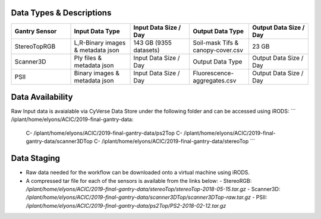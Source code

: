 Data Types & Descriptions
-------------------------

.. list-table::
   :widths: 25 25 25 25 25
   :header-rows: 1

   * - Gantry Sensor
     - Input Data Type
     - Input Data Size / Day
     - Output Data Type
     - Output Data Size / Day
   * - StereoTopRGB
     - L,R-Binary images & metadata json 
     - 143 GB (9355 datasets)
     - Soil-mask Tifs & canopy-cover.csv
     - 23 GB 
   * - Scanner3D
     - Ply files & metadata json
     - Input Data Size / Day
     - Output Data Type
     - Output Data Size / Day
   * - PSII 
     - Binary images & metadata json
     - Input Data Size / Day
     - Fluorescence-aggregates.csv 
     - Output Data Size / Day


Data Availability 
-----------------

Raw Input data is avaialable via CyVerse Data Store under the following folder and can be accessed using iRODS:
```
/iplant/home/elyons/ACIC/2019-final-gantry-data:
  C- /iplant/home/elyons/ACIC/2019-final-gantry-data/ps2Top
  C- /iplant/home/elyons/ACIC/2019-final-gantry-data/scanner3DTop
  C- /iplant/home/elyons/ACIC/2019-final-gantry-data/stereoTop
  ```
  
Data Staging
------------
  
- Raw data needed for the workflow can be downloaded onto a virtual machine using iRODS. 
- A compressed tar file for each of the sensors is available from the links below: 
  - StereoRGB: `/iplant/home/elyons/ACIC/2019-final-gantry-data/stereoTop/stereoTop-2018-05-15.tar.gz`
  - Scanner3D: `/iplant/home/elyons/ACIC/2019-final-gantry-data/scanner3DTop/scanner3DTop-raw.tar.gz`
  - PSII: `/iplant/home/elyons/ACIC/2019-final-gantry-data/ps2Top/PS2-2018-02-12.tar.gz`
